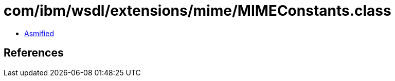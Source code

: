 = com/ibm/wsdl/extensions/mime/MIMEConstants.class

 - link:MIMEConstants-asmified.java[Asmified]

== References

